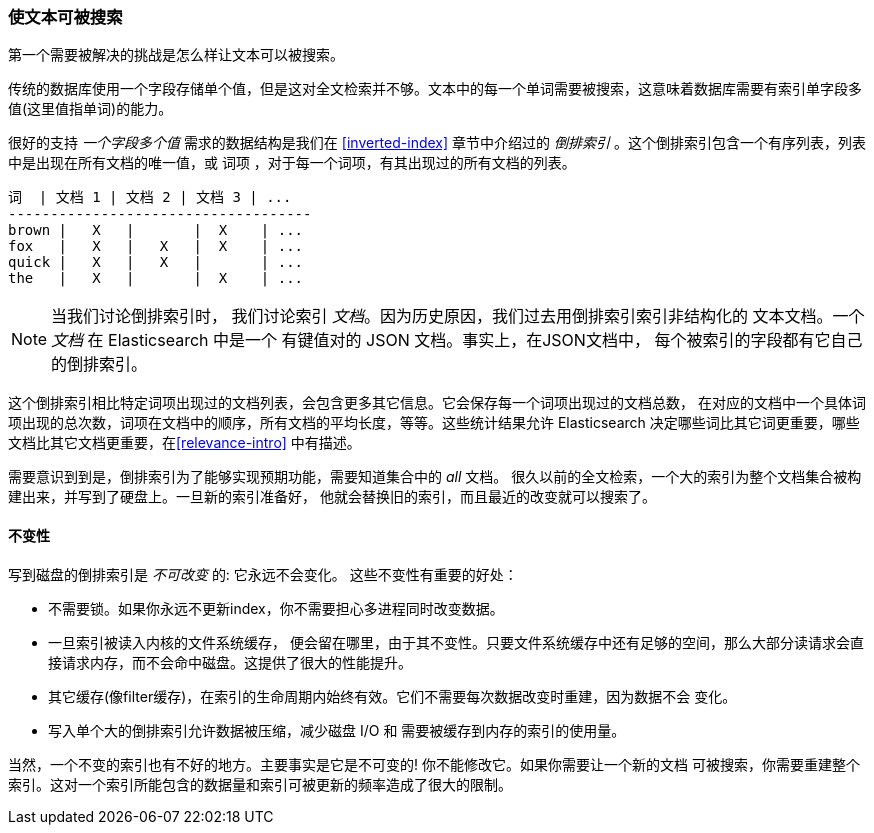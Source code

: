 [[making-text-searchable]]
=== 使文本可被搜索

第一个需要被解决的挑战是怎么样((("text", "making it searchable")))让文本可以被搜索。

传统的数据库使用一个字段存储单个值，但是这对全文检索并不够。文本中的每一个单词需要被搜索，这意味着数据库需要有索引单字段多值(这里值指单词)的能力。

很好的支持 _一个字段多个值_ 需求的数据结构((("inverted index")))是我们在 <<inverted-index>> 章节中介绍过的 _倒排索引_ 。这个倒排索引包含一个有序列表，列表中是出现在所有文档的唯一值，或 词项 ，对于每一个词项，有其出现过的所有文档的列表。


     词  | 文档 1 | 文档 2 | 文档 3 | ...
     ------------------------------------
     brown |   X   |       |  X    | ...
     fox   |   X   |   X   |  X    | ...
     quick |   X   |   X   |       | ...
     the   |   X   |       |  X    | ...


[NOTE]
====
当我们讨论倒排索引时， 我们讨论索引 _文档_。因为历史原因，我们过去用倒排索引索引非结构化的
文本文档。一个 _文档_ 在 Elasticsearch 中是一个 有键值对的 JSON 文档。事实上，在JSON文档中，
每个被索引的字段都有它自己的倒排索引。
====

这个倒排索引相比特定词项出现过的文档列表，会包含更多其它信息。它会保存每一个词项出现过的文档总数，
在对应的文档中一个具体词项出现的总次数，词项在文档中的顺序，所有文档的平均长度，等等。这些统计结果允许
Elasticsearch 决定哪些词比其它词更重要，哪些文档比其它文档更重要，在<<relevance-intro>>
中有描述。

需要意识到到是，倒排索引为了能够实现预期功能，需要知道集合中的 _all_ 文档。
很久以前的全文检索，一个大的索引为整个文档集合被构建出来，并写到了硬盘上。一旦新的索引准备好，
他就会替换旧的索引，而且最近的改变就可以搜索了。

[role="pagebreak-before"]
==== 不变性

写到磁盘的倒排索引是 _不可改变_ 的: 它永远不会变化。((("inverted index", "immutability")))
这些不变性有重要的好处：

* 不需要锁。如果你永远不更新index，你不需要担心多进程同时改变数据。
* 一旦索引被读入内核的文件系统缓存， 便会留在哪里，由于其不变性。只要文件系统缓存中还有足够的空间，那么大部分读请求会直接请求内存，而不会命中磁盘。这提供了很大的性能提升。
* 其它缓存(像filter缓存)，在索引的生命周期内始终有效。它们不需要每次数据改变时重建，因为数据不会
  变化。

* 写入单个大的倒排索引允许数据被压缩，减少磁盘 I/O 和 需要被缓存到内存的索引的使用量。

当然，一个不变的索引也有不好的地方。主要事实是它是不可变的! 你不能修改它。如果你需要让一个新的文档
可被搜索，你需要重建整个索引。这对一个索引所能包含的数据量和索引可被更新的频率造成了很大的限制。
